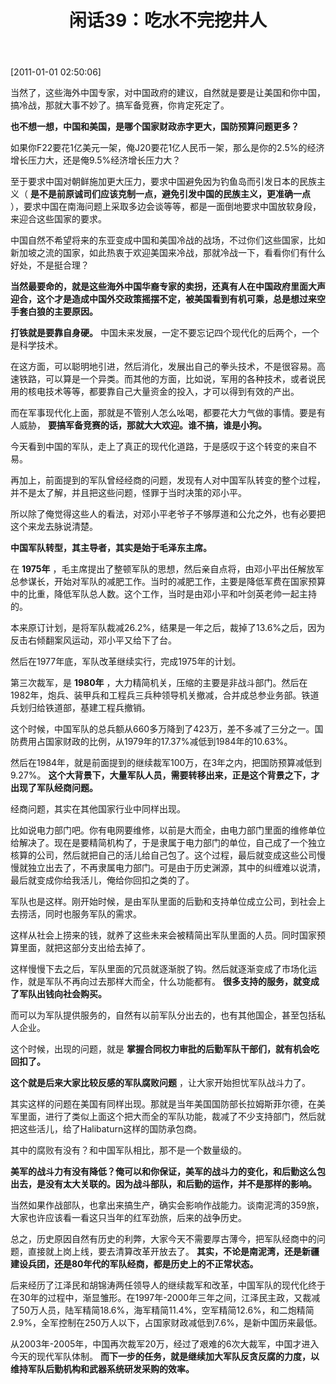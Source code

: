 # -*- org -*-

# Time-stamp: <2011-08-25 09:19:50 Thursday by ldw>

#+OPTIONS: ^:nil author:nil timestamp:nil creator:nil H:2

#+STARTUP: indent

#+TITLE: 闲话39：吃水不完挖井人

[2011-01-01 02:50:06]



当然了，这些海外中国专家，对中国政府的建议，自然就是要是让美国和你中国，搞冷战，那就大事不妙了。搞军备竞赛，你肯定死定了。

*也不想一想，中国和美国，是哪个国家财政赤字更大，国防预算问题更多？*

如果你F22要花1亿美元一架，俺J20要花1亿人民币一架，那么是你的2.5%的经济增长压力大，还是俺9.5%经济增长压力大？

至于要求中国对朝鲜施加更大压力，要求中国避免因为钓鱼岛而引发日本的民族主义（ *是不是前原诚司们应该克制一点，避免引发中国的民族主义，更准确一点* ），要求中国在南海问题上采取多边会谈等等，都是一面倒地要求中国放软身段，来迎合这些国家的要求。

中国自然不希望将来的东亚变成中国和美国冷战的战场，不过你们这些国家，比如新加坡之流的国家，如此热衷于欢迎美国来冷战，那就冷战一下，看看你们有什么好处，不是挺合理？

*当然最要命的，就是这些海外中国华裔专家的卖拐，还真有人在中国政府里面大声迎合，这个才是造成中国外交政策摇摆不定，被美国看到有机可乘，总是想过来空手套白狼的主要原因。*

*打铁就是要靠自身硬。* 中国未来发展，一定不要忘记四个现代化的后两个，一个是科学技术。

在这方面，可以聪明地引进，然后消化，发展出自己的拳头技术，不是很容易。高速铁路，可以算是一个异类。而其他的方面，比如说，军用的各种技术，或者说民用的核电技术等等，都要靠自己大量资金的投入，才可以得到有效的产出。

而在军事现代化上面，那就是不管别人怎么吆喝，都要花大力气做的事情。要是有人威胁， *要搞军备竞赛的话，那就大大欢迎。谁不搞，谁是小狗。*

今天看到中国的军队，走上了真正的现代化道路，于是感叹于这个转变的来自不易。

再加上，前面提到的军队曾经经商的问题，发现有人对中国军队转变的整个过程，并不是太了解，并且把这些问题，怪罪于当时决策的邓小平。

所以除了俺觉得这些人的看法，对邓小平老爷子不够厚道和公允之外，也有必要把这个来龙去脉说清楚。

*中国军队转型，其主导者，其实是始于毛泽东主席。*

在 *1975年* ，毛主席提出了整顿军队的思想，然后亲自点将，由邓小平出任解放军总参谋长，开始对军队的减肥工作。当时的减肥工作，主要是降低军费在国家预算中的比重，降低军队总人数。这个工作，当时是由邓小平和叶剑英老帅一起主持的。

本来原订计划，是将军队裁减26.2%，结果是一年之后，裁掉了13.6%之后，因为反击右倾翻案风运动，邓小平又给下了台。

然后在1977年底，军队改革继续实行，完成1975年的计划。

第三次裁军，是 *1980年* ，大力精简机关，压缩的主要是非战斗部门。然后在1982年，炮兵、装甲兵和工程兵三兵种领导机关撤减，合并成总参业务部。铁道兵划归给铁道部，基建工程兵撤销。

这个时候，中国军队的总兵额从660多万降到了423万，差不多减了三分之一。国防费用占国家财政的比例，从1979年的17.37%减低到1984年的10.63%。

然后在1984年，就是前面提到的继续裁军100万，在3年之内，把国防预算减低到9.27%。 *这个大背景下，大量军队人员，需要转移出来，正是这个背景之下，才出现了军队经商问题。*

经商问题，其实在其他国家行业中同样出现。

比如说电力部门吧。你有电网要维修，以前是大而全，由电力部门里面的维修单位给解决了。现在是要精简机构了，于是隶属于电力部门的单位，自己成了一个独立核算的公司，然后就把自己的活儿给自己包了。这个过程，最后就变成这些公司慢慢就独立出去了，不再隶属电力部门。可是由于历史渊源，其中的纠缠难以说清，最后就变成你给我活儿，俺给你回扣之类的了。

军队也是这样。刚开始时候，是由军队里面的后勤和支持单位成立公司，到社会上去捞活，同时也服务军队的需求。

这样从社会上捞来的钱，就养了这些未来会被精简出军队里面的人员。同时国家预算里面，就把这部分支出给去掉了。

这样慢慢下去之后，军队里面的冗员就逐渐脱了钩。然后就逐渐变成了市场化运作，就是军队不再向过去那样大而全，什么功能都有。 *很多支持的服务，就变成了军队出钱向社会购买。*

而可以为军队提供服务的，自然有以前军队分出去的，也有其他国企，甚至包括私人企业。

这个时候，出现的问题，就是 *掌握合同权力审批的后勤军队干部们，就有机会吃回扣了。*

*这个就是后来大家比较反感的军队腐败问题* ，让大家开始担忧军队战斗力了。

其实这样的问题在美国有同样出现。那就是当年美国国防部长拉姆斯菲尔德，在美军里面，进行了类似上面这个把大而全的军队功能，裁减了不少支持部门，然后就把这些活儿，给了Halibaturn这样的国防承包商。

其中的腐败有没有？和中国军队相比，那不是一个数量级的。

*美军的战斗力有没有降低？俺可以和你保证，美军的战斗力的变化，和后勤这么包出去，是没有太大关联的。因为战斗部队，和后勤的运作，并不是那样的影响。*

当然如果作战部队，也拿出来搞生产，确实会影响作战能力。谈南泥湾的359旅，大家也许应该看一看这只当年的红军劲旅，后来的战争历史。

总之，历史原因自然有历史的利弊，大家今天不需要厚古薄今，把军队经商中的问题，直接就上岗上线，要去清算改革开放去了。 *其实，不论是南泥湾，还是新疆建设兵团，还是80年代的军队经商，都是历史上的不正常状态。*

后来经历了江泽民和胡锦涛两任领导人的继续裁军和改革，中国军队的现代化终于在30年的过程中，渐显雏形。在1997年-2000年三年之间，江泽民主政，又裁减了50万人员，陆军精简18.6%，海军精简11.4%，空军精简12.6%，和二炮精简2.9%，全军控制在250万人以下，占国家财政减低到7.6%，是新中国历来最低。

从2003年-2005年，中国再次裁军20万，经过了艰难的6次大裁军，中国才进入今天的现代军队体制。 *而下一步的任务，就是继续加大军队反贪反腐的力度，以维持军队后勤机构和武器系统研发采购的效率。*
